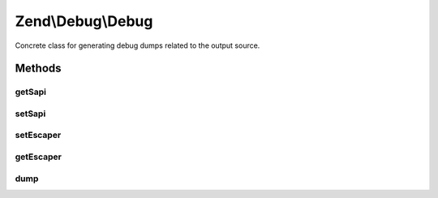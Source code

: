 .. /Debug/Debug.php generated using docpx on 01/15/13 05:29pm


Zend\\Debug\\Debug
******************


Concrete class for generating debug dumps related to the output source.



Methods
=======

getSapi
-------

.. function:: getSapi()


    Get the current value of the debug output environment.
    This defaults to the value of PHP_SAPI.

    :rtype: string; 



setSapi
-------

.. function:: setSapi($sapi)


    Set the debug output environment.
    Setting a value of null causes Zend_Debug to use PHP_SAPI.

    :param string $sapi: 

    :rtype: void; 



setEscaper
----------

.. function:: setEscaper($escaper)


    Set Escaper instance

    :param Escaper $escaper: 



getEscaper
----------

.. function:: getEscaper()


    Get Escaper instance
    
    Lazy loads an instance if none provided.

    :rtype: Escaper 



dump
----

.. function:: dump($var, [$label = false, [$echo = true]])


    Debug helper function.  This is a wrapper for var_dump() that adds
    the <pre /> tags, cleans up newlines and indents, and runs
    htmlentities() before output.

    :param mixed $var: The variable to dump.
    :param string $label: OPTIONAL Label to prepend to output.
    :param bool $echo: OPTIONAL Echo output if true.

    :rtype: string 






